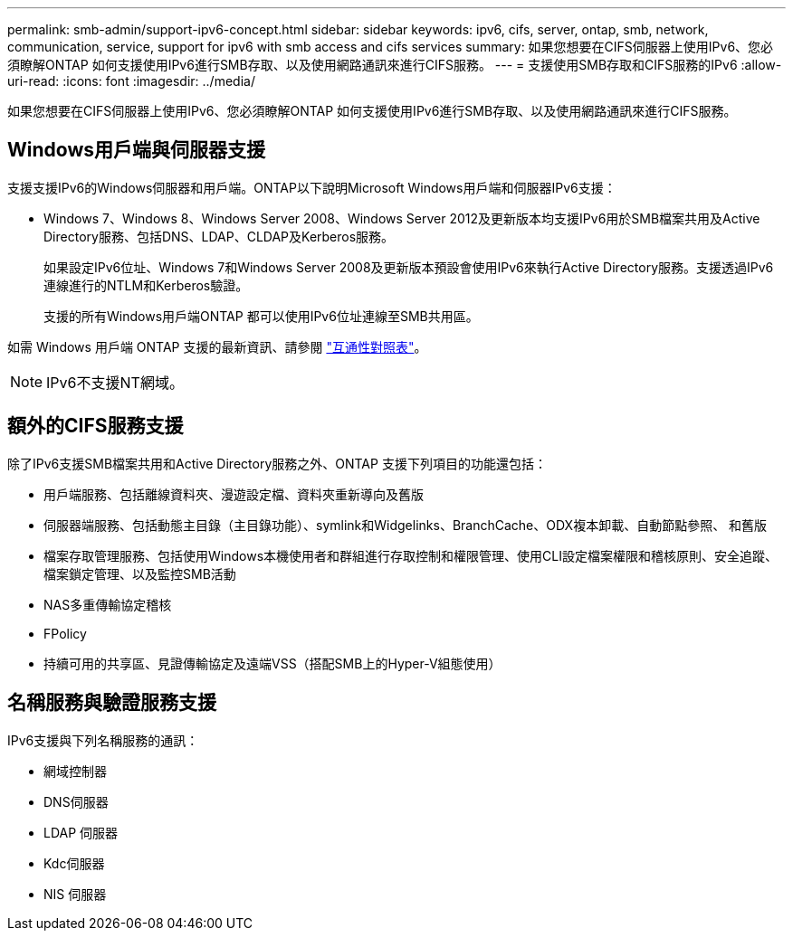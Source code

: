 ---
permalink: smb-admin/support-ipv6-concept.html 
sidebar: sidebar 
keywords: ipv6, cifs, server, ontap, smb, network, communication, service, support for ipv6 with smb access and cifs services 
summary: 如果您想要在CIFS伺服器上使用IPv6、您必須瞭解ONTAP 如何支援使用IPv6進行SMB存取、以及使用網路通訊來進行CIFS服務。 
---
= 支援使用SMB存取和CIFS服務的IPv6
:allow-uri-read: 
:icons: font
:imagesdir: ../media/


[role="lead"]
如果您想要在CIFS伺服器上使用IPv6、您必須瞭解ONTAP 如何支援使用IPv6進行SMB存取、以及使用網路通訊來進行CIFS服務。



== Windows用戶端與伺服器支援

支援支援IPv6的Windows伺服器和用戶端。ONTAP以下說明Microsoft Windows用戶端和伺服器IPv6支援：

* Windows 7、Windows 8、Windows Server 2008、Windows Server 2012及更新版本均支援IPv6用於SMB檔案共用及Active Directory服務、包括DNS、LDAP、CLDAP及Kerberos服務。
+
如果設定IPv6位址、Windows 7和Windows Server 2008及更新版本預設會使用IPv6來執行Active Directory服務。支援透過IPv6連線進行的NTLM和Kerberos驗證。

+
支援的所有Windows用戶端ONTAP 都可以使用IPv6位址連線至SMB共用區。



如需 Windows 用戶端 ONTAP 支援的最新資訊、請參閱 link:https://mysupport.netapp.com/matrix["互通性對照表"^]。

[NOTE]
====
IPv6不支援NT網域。

====


== 額外的CIFS服務支援

除了IPv6支援SMB檔案共用和Active Directory服務之外、ONTAP 支援下列項目的功能還包括：

* 用戶端服務、包括離線資料夾、漫遊設定檔、資料夾重新導向及舊版
* 伺服器端服務、包括動態主目錄（主目錄功能）、symlink和Widgelinks、BranchCache、ODX複本卸載、自動節點參照、 和舊版
* 檔案存取管理服務、包括使用Windows本機使用者和群組進行存取控制和權限管理、使用CLI設定檔案權限和稽核原則、安全追蹤、檔案鎖定管理、以及監控SMB活動
* NAS多重傳輸協定稽核
* FPolicy
* 持續可用的共享區、見證傳輸協定及遠端VSS（搭配SMB上的Hyper-V組態使用）




== 名稱服務與驗證服務支援

IPv6支援與下列名稱服務的通訊：

* 網域控制器
* DNS伺服器
* LDAP 伺服器
* Kdc伺服器
* NIS 伺服器

